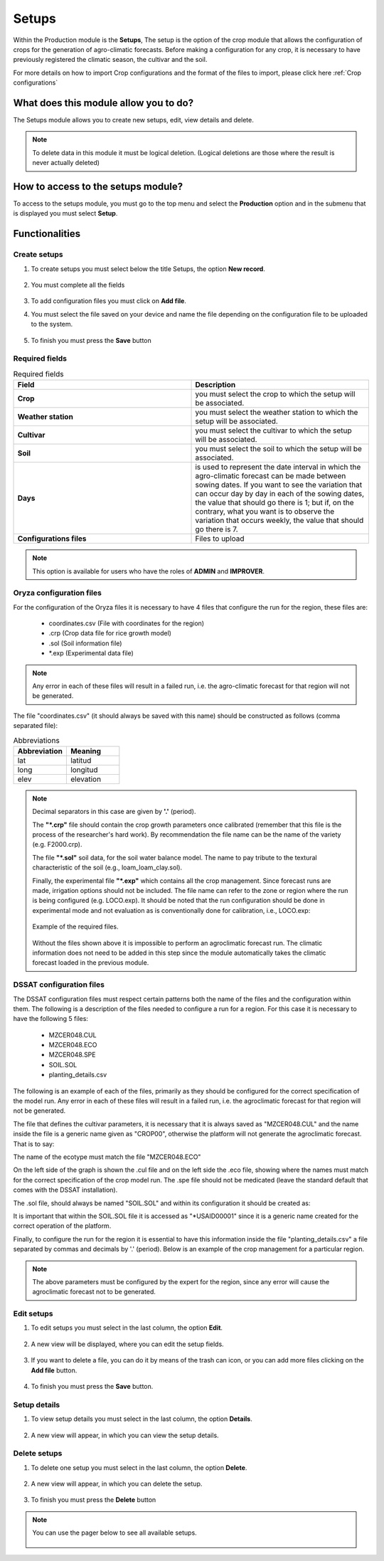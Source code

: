 Setups
######


Within the Production module is the **Setups**, The setup is the option of the crop module that allows the configuration of crops for the generation of agro-climatic forecasts. Before making a configuration for any crop, it is necessary to have previously registered the climatic season, the cultivar and the soil.

For more details on how to import Crop configurations and the format of the files to import, please click here :ref:`Crop configurations`

What does this module allow you to do?
**************************************

The Setups module allows you to create new setups, edit, view details and delete.

.. image:: /_static/img/05-production-setups/setup_module.*
  :alt: Setup module image
  :class: device-screen-vertical side-by-side


.. note::

    To delete data in this module it must be logical deletion. 
    (Logical deletions are those where the result is never actually deleted)


How to access to the setups module?
***********************************

To access to the setups module, you must go to the top menu and select the **Production** option and in the submenu that is displayed you must select **Setup**.

.. image:: /_static/img/05-production-setups/how_to_access.*
  :alt: Guide how to access to the module
  :class: device-screen-vertical side-by-side



Functionalities
***************


Create setups
=============

#. To create setups you must select below the title Setups, the option **New record**.

            .. image:: /_static/img/05-production-setups/create_setup_1.*
                :alt: Guide how to create setups 1
                :class: device-screen-vertical side-by-side

#. You must complete all the fields

            .. image:: /_static/img/05-production-setups/create_setup_2.*
                :alt: Guide how to create setups 2
                :class: device-screen-vertical side-by-side


#. To add configuration files you must click on **Add file**.

#. You must select the file saved on your device and name the file depending on the configuration file to be uploaded to the system.

      .. image:: /_static/img/05-production-setups/create_setup_3.*
        :alt: Guide how to create setups 3
        :class: device-screen-vertical side-by-side


#. To finish you must press the **Save** button


Required fields
===============

.. list-table:: Required fields
  :widths: 25 25
  :header-rows: 1

  * - Field
    - Description
  
  * - **Crop**
    - you must select the crop to which the setup will be associated.
  * - **Weather station**
    - you must select the weather station to which the setup will be associated.
  * - **Cultivar**
    - you must select the cultivar to which the setup will be associated.
  * - **Soil**
    - you must select the soil to which the setup will be associated.
  * - **Days**
    - is used to represent the date interval in which the agro-climatic forecast can be made between sowing dates. If you want to see the variation that can occur day by day in each of the sowing dates, the value that should go there is 1; but if, on the contrary, what you want is to observe the variation that occurs weekly, the value that should go there is 7.
  * - **Configurations files**
    - Files to upload


.. note::

    This option is available for users who have the roles of **ADMIN** and **IMPROVER**.


Oryza configuration files
=========================

For the configuration of the Oryza files it is necessary to have 4 files that configure the run for the region, these files are:

    - coordinates.csv (File with coordinates for the region)
    - .crp (Crop data file for rice growth model)
    - .sol (Soil information file)
    - \*.exp (Experimental data file)


.. note::

    Any error in each of these files will result in a failed run, i.e. the agro-climatic forecast for that region will not be generated.


The file "coordinates.csv" (it should always be saved with this name) should be constructed as follows (comma separated file):

.. image:: /_static/img/05-production-setups/oryza_example.*
                :alt: Oryza example 1
                :class: device-screen-vertical side-by-side

.. list-table:: Abbreviations
  :widths: 25 25
  :header-rows: 1

  * - Abbreviation
    - Meaning
  
  * - lat
    - latitud
  * - long
    - longitud
  * - elev
    - elevation

.. note::


    Decimal separators in this case are given by **'.'** (period).


    The **"*.crp"** file should contain the crop growth parameters once calibrated (remember that this file is the process of the researcher's hard work). By recommendation the file name can be the name of the variety (e.g. F2000.crp).

    The file **"*.sol"** soil data, for the soil water balance model. The name to pay tribute to the textural characteristic of the soil (e.g., loam_loam_clay.sol).

    Finally, the experimental file **"*.exp"** which contains all the crop management. Since forecast runs are made, irrigation options should not be included. The file name can refer to the zone or region where the run is being configured (e.g. LOCO.exp). It should be noted that the run configuration should be done in experimental mode and not evaluation as is conventionally done for calibration, i.e., LOCO.exp:


            .. image:: /_static/img/05-production-setups/oryza_example_2.*
                :alt: Oryza example 2
                :class: device-screen-vertical side-by-side

    Example of the required files.

            .. image:: /_static/img/05-production-setups/oryza_example_3.*
                :alt: Oryza example 2
                :class: device-screen-vertical side-by-side

    Without the files shown above it is impossible to perform an agroclimatic forecast run. The climatic information does not need to be added in this step since the module automatically takes the climatic forecast loaded in the previous module.


DSSAT configuration files
=========================


The DSSAT configuration files must respect certain patterns both the name of the files and the configuration within them. The following is a description of the files needed to configure a run for a region. For this case it is necessary to have the following 5 files:


    - MZCER048.CUL
    - MZCER048.ECO
    - MZCER048.SPE
    - SOIL.SOL
    - planting_details.csv


The following is an example of each of the files, primarily as they should be configured for the correct specification of the model run. Any error in each of these files will result in a failed run, i.e. the agroclimatic forecast for that region will not be generated.

The file that defines the cultivar parameters, it is necessary that it is always saved as "MZCER048.CUL" and the name inside the file is a generic name given as "CROP00", otherwise the platform will not generate the agroclimatic forecast. That is to say:

.. image:: /_static/img/05-production-setups/dssat_example_1.*
                :alt: DSSAT example 1
                :class: device-screen-vertical side-by-side

The name of the ecotype must match the file "MZCER048.ECO"

.. image:: /_static/img/05-production-setups/dssat_example_2.*
                :alt: DSSAT example 2
                :class: device-screen-vertical side-by-side

On the left side of the graph is shown the .cul file and on the left side the .eco file, showing where the names must match for the correct specification of the crop model run. The .spe file should not be medicated (leave the standard default that comes with the DSSAT installation).

The .sol file, should always be named "SOIL.SOL" and within its configuration it should be created as:

.. image:: /_static/img/05-production-setups/dssat_example_3.*
                :alt: DSSAT example 3
                :class: device-screen-vertical side-by-side


It is important that within the SOIL.SOL file it is accessed as "\*USAID00001" since it is a generic name created for the correct operation of the platform.

Finally, to configure the run for the region it is essential to have this information inside the file "planting_details.csv" a file separated by commas and decimals by '.' (period). Below is an example of the crop management for a particular region.


.. image:: /_static/img/05-production-setups/dssat_example_4.*
                :alt: DSSAT example 4
                :class: device-screen-vertical side-by-side


.. note::

    The above parameters must be configured by the expert for the region, since any error will cause the agroclimatic forecast not to be generated.

Edit setups
===========

#. To edit setups you must select in the last column, the option **Edit**.

          .. image:: /_static/img/05-production-setups/edit_setup_1.*
            :alt: Guide how to edit setups 1
            :class: device-screen-vertical side-by-side

#. A new view will be displayed, where you can edit the setup fields.

          .. image:: /_static/img/05-production-setups/edit_setup_2.*
            :alt: Guide how to edit setups 2
            :class: device-screen-vertical side-by-side

#. If you want to delete a file, you can do it by means of the trash can icon, or you can add more files clicking on the **Add file** button.

          .. image:: /_static/img/05-production-setups/edit_setup_3.*
            :alt: Guide how to edit setups 3
            :class: device-screen-vertical side-by-side

#. To finish you must press the **Save** button.


Setup details
=============

#. To view setup details you must select in the last column, the option **Details**.

      .. image:: /_static/img/05-production-setups/details_setup_1.*
        :alt: Guide how to view setup details 1
        :class: device-screen-vertical side-by-side

#. A new view will appear, in which you can view the setup details.

      .. image:: /_static/img/05-production-setups/details_setup_2.*
        :alt: Guide how to view setup details 2
        :class: device-screen-vertical side-by-side


Delete setups
=============

#. To delete one setup you must select in the last column, the option **Delete**.

      .. image:: /_static/img/05-production-setups/delete_setup_1.*
        :alt: Guide how to delete setups 1
        :class: device-screen-vertical side-by-side

#. A new view will appear, in which you can delete the setup.

      .. image:: /_static/img/05-production-setups/delete_setup_2.*
        :alt: Guide how to delete setups 2
        :class: device-screen-vertical side-by-side

#. To finish you must press the **Delete** button



.. note::

    You can use the pager below to see all available setups.


              .. image:: /_static/img/05-production-setups/pager.*
                :alt: pager
                :class: device-screen-vertical side-by-side  